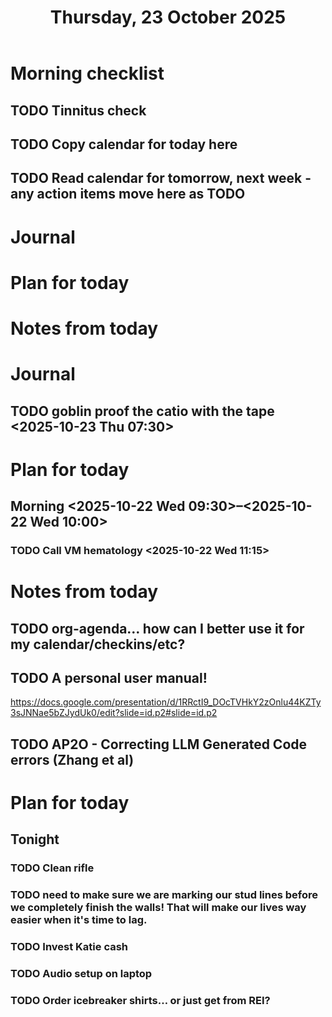 #+title: Thursday, 23 October 2025
* Morning checklist
** TODO Tinnitus check
** TODO Copy calendar for today here
** TODO Read calendar for tomorrow, next week - any action items move here as TODO


* Journal


* Plan for today


* Notes from today
* Journal
** TODO goblin proof the catio with the tape <2025-10-23 Thu 07:30>

* Plan for today
** Morning  <2025-10-22 Wed 09:30>--<2025-10-22 Wed 10:00>
*** TODO Call VM hematology <2025-10-22 Wed 11:15>
* Notes from today
** TODO org-agenda... how can I better use it for my calendar/checkins/etc?
** TODO A personal user manual!
https://docs.google.com/presentation/d/1RRctI9_DOcTVHkY2zOnlu44KZTy3sJNNae5bZJydUk0/edit?slide=id.p2#slide=id.p2
** TODO AP2O - Correcting LLM Generated Code errors (Zhang et al)

* Plan for today
** Tonight
*** TODO Clean rifle
*** TODO need to make sure we are marking our stud lines before we completely finish the walls!  That will make our lives way easier when it's time to lag.
*** TODO Invest Katie cash
*** TODO Audio setup on laptop
*** TODO Order icebreaker shirts... or just get from REI?

